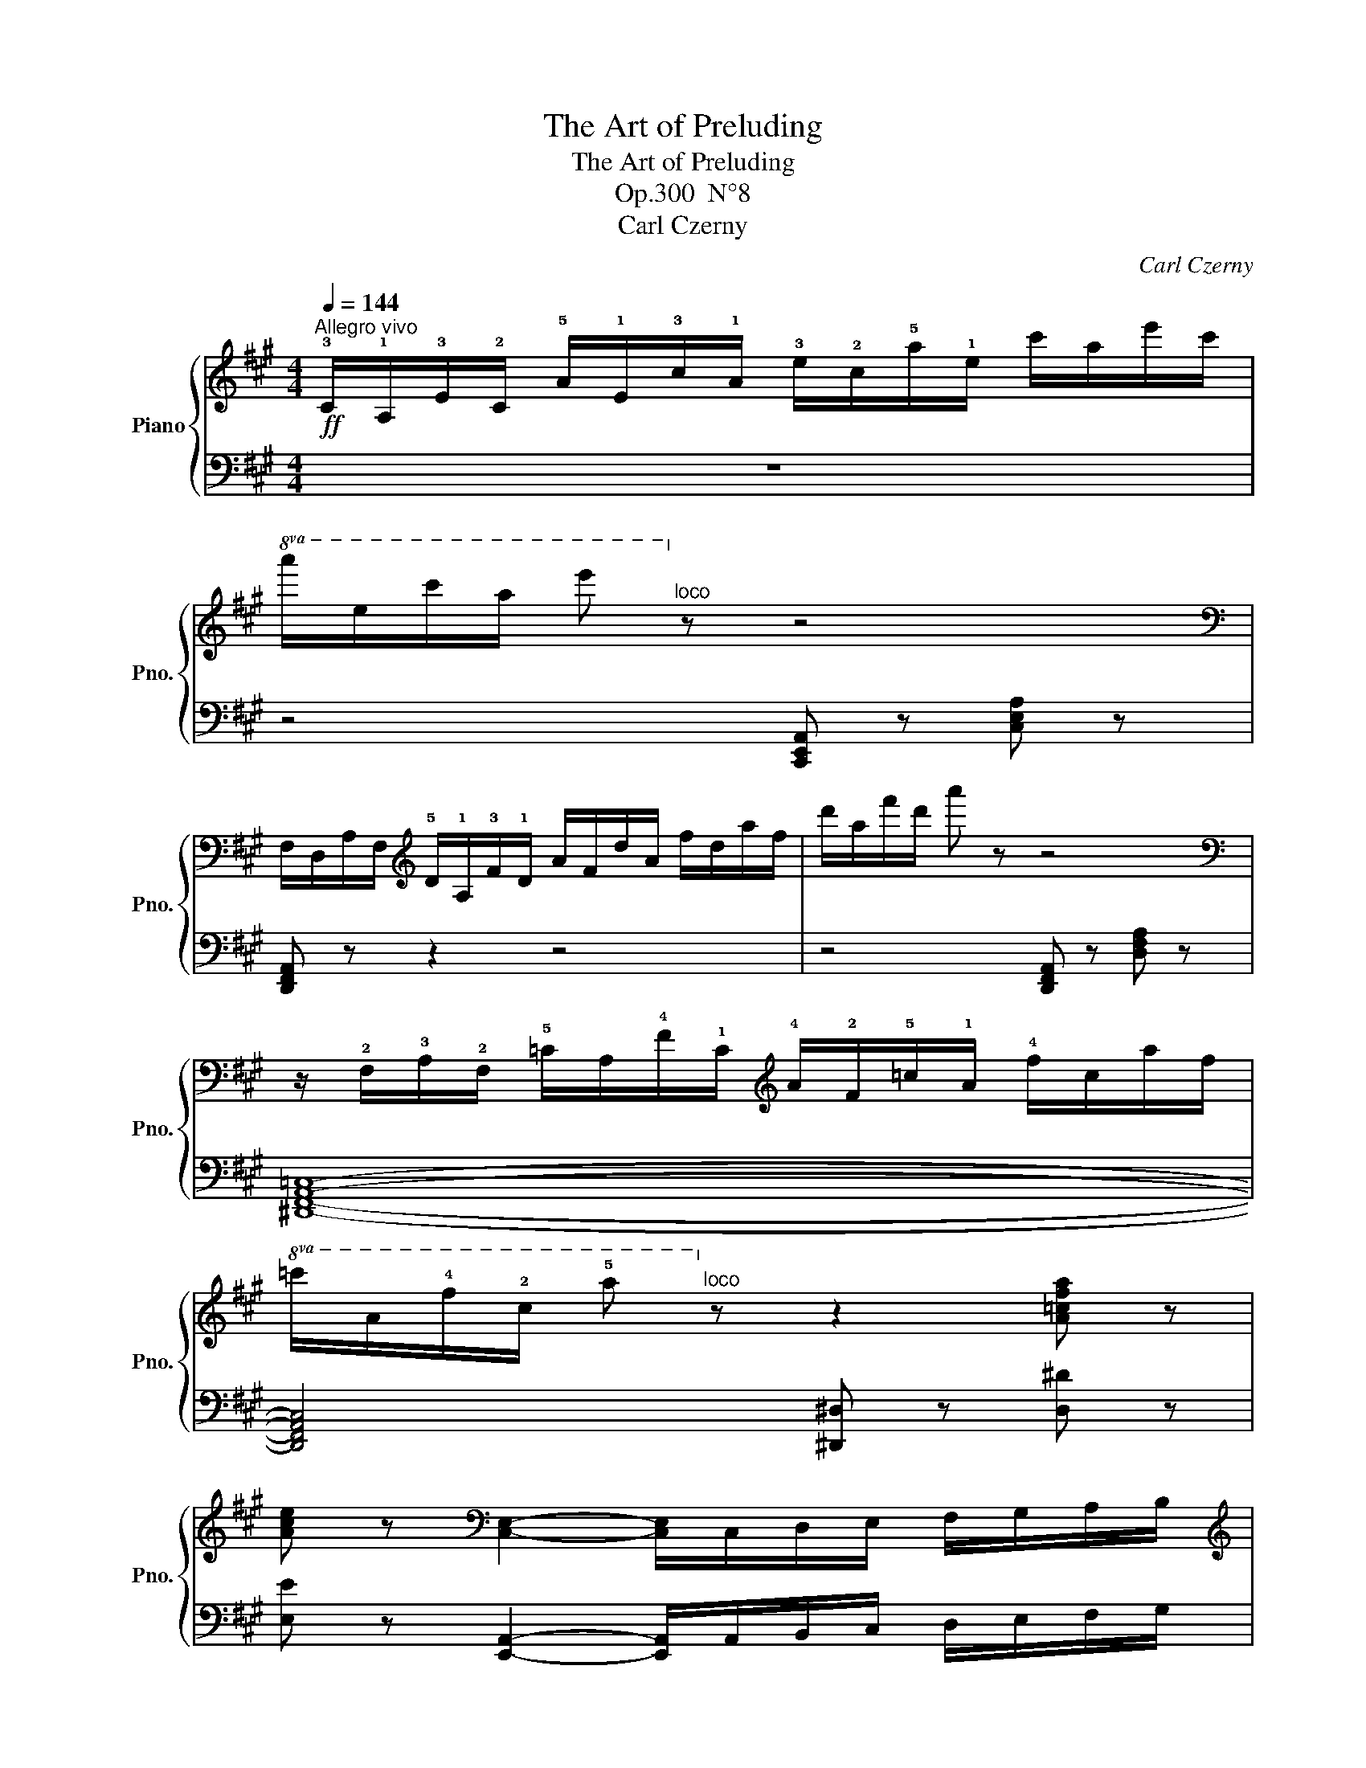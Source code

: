 X:1
T:The Art of Preluding
T:The Art of Preluding 
T:Op.300  N°8
T:Carl Czerny
C:Carl Czerny
%%score { 1 | ( 2 3 ) }
L:1/8
Q:1/4=144
M:4/4
K:A
V:1 treble nm="Piano" snm="Pno."
V:2 bass 
V:3 bass 
V:1
!ff!"^Allegro vivo" !3!C/!1!A,/!3!E/!2!C/ !5!A/!1!E/!3!c/!1!A/ !3!e/!2!c/!5!a/!1!e/ c'/a/e'/c'/ | %1
!8va(! a'/e'/c''/a'/ e''!8va)!"^loco" z z4 | %2
[K:bass] F,/D,/A,/F,/[K:treble] !5!D/!1!A,/!3!F/!1!D/ A/F/d/A/ f/d/a/f/ | d'/a/f'/d'/ a' z z4 | %4
[K:bass] z/ !2!F,/!3!A,/!2!F,/ !5!=C/A,/!4!F/!1!C/[K:treble] !4!A/!2!F/!5!=c/!1!A/ !4!f/c/a/f/ | %5
!8va(! =c'/a/!4!f'/!2!c'/ !5!a'!8va)!"^loco" z z2 [A=cfa] z | %6
 [Ace] z[K:bass] [C,E,]2- [C,E,]/C,/D,/E,/ F,/G,/A,/B,/ | %7
[K:treble] C/D/E/F/ G/A/B/c/ d/e/f/g/!8va(! a/b/!3!c'/!1!d'/ | %8
 !3!e'/f'/e'/^d'/ e'/^e'/f'/^^f'/ g'/a'/^a'/b'/ ^b'/c''/d''/^d''/ | %9
 (3e''!wedge!c''!wedge!a' (3!wedge!e'!wedge!c'!wedge!a (3!wedge!d'!wedge!b!wedge!g!8va)!"^loco" (3!wedge!e!wedge!d!wedge!B | %10
 !wedge!A z z2 [ceac'] z z2 | z8 |] %12
V:2
 z8 | z4 [C,,E,,A,,] z [C,E,A,] z | [D,,F,,A,,] z z2 z4 | z4 [D,,F,,A,,] z [D,F,A,] z | %4
 [^D,,F,,A,,=C,]8- | [D,,F,,A,,C,]4 [^D,,^D,] z [D,^D] z | %6
 [E,E] z [E,,A,,]2- [E,,A,,]/A,,/B,,/C,/ D,/E,/F,/G,/ | %7
 A,/B,/C/D/[K:treble] E/F/G/A/ B/c/d/e/ f/g/a/b/ | c' z z2 z4 | [EAce]2 z2[K:bass] [E,G,B,E]2 z2 | %10
 [A,,C,E,A,] z z2 [A,CEA] z z2 | [C,E,A,] z z2 z4 |] %12
V:3
 x8 | x8 | x8 | x8 | x8 | x8 | x8 | x2[K:treble] x6 | x8 | x4[K:bass] x4 | x8 | %11
 [A,,,E,,A,,] z z2 z4 |] %12

